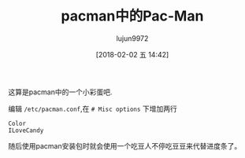 #+TITLE: pacman中的Pac-Man
#+AUTHOR: lujun9972
#+TAGS: linux和它的小伙伴
#+DATE: [2018-02-02 五 14:42]
#+LANGUAGE:  zh-CN
#+OPTIONS:  H:6 num:nil toc:t \n:nil ::t |:t ^:nil -:nil f:t *:t <:nil
#+ID: 79576024

这算是pacman中的一个小彩蛋吧.

编辑 =/etc/pacman.conf=,在 =# Misc options= 下增加两行
#+BEGIN_EXAMPLE
Color
ILoveCandy
#+END_EXAMPLE

随后使用pacman安装包时就会使用一个吃豆人不停吃豆豆来代替进度条了。

[[file:./images/screenshot-05.png]]
